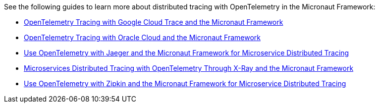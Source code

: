 
See the following guides to learn more about distributed tracing with OpenTelemetry in the Micronaut Framework:

- https://guides.micronaut.io/latest/micronaut-cloud-trace-google.html[OpenTelemetry Tracing with Google Cloud Trace and the Micronaut Framework]
- https://guides.micronaut.io/latest/micronaut-cloud-trace-oci.html[OpenTelemetry Tracing with Oracle Cloud and the Micronaut Framework]
- https://guides.micronaut.io/latest/micronaut-microservices-distributed-tracing-jaeger-opentelemetry.html[Use OpenTelemetry with Jaeger and the Micronaut Framework for Microservice Distributed Tracing]
- https://guides.micronaut.io/latest/micronaut-microservices-distributed-tracing-xray.html[Microservices Distributed Tracing with OpenTelemetry Through X-Ray and the Micronaut Framework]
- https://guides.micronaut.io/latest/micronaut-microservices-distributed-tracing-zipkin-opentelemetry.html[Use OpenTelemetry with Zipkin and the Micronaut Framework for Microservice Distributed Tracing]

